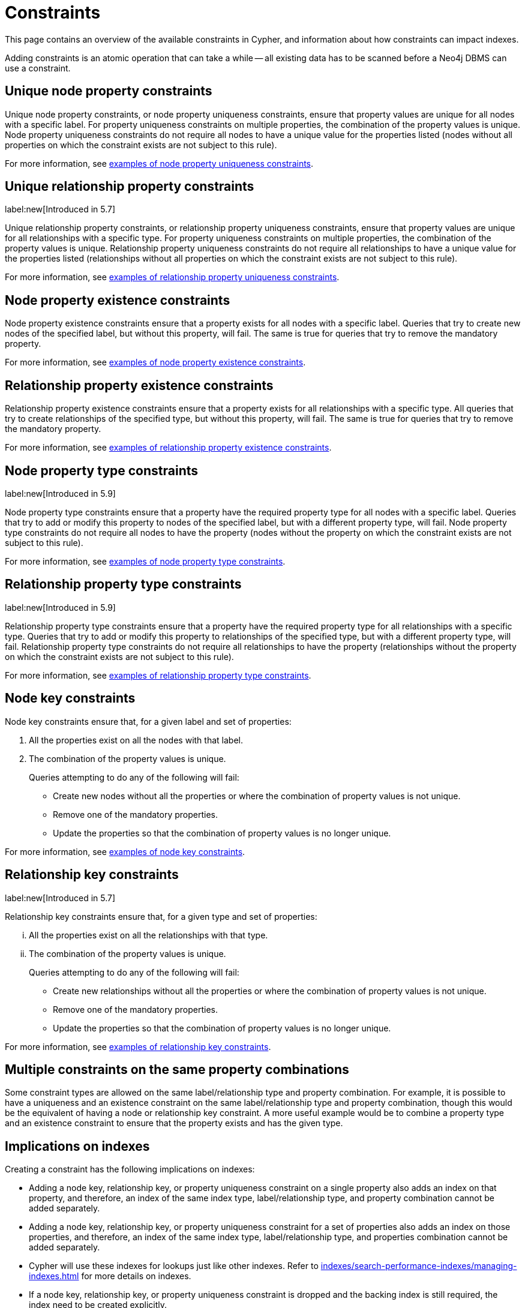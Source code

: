 :description: This section explains how to manage constraints used for ensuring data integrity.

[[constraints]]
= Constraints

This page contains an overview of the available constraints in Cypher, and information about how constraints can impact indexes.

Adding constraints is an atomic operation that can take a while -- all existing data has to be scanned before a Neo4j DBMS can use a constraint.

[[unique-node-property]]
== Unique node property constraints
Unique node property constraints, or node property uniqueness constraints, ensure that property values are unique for all nodes with a specific label.
For property uniqueness constraints on multiple properties, the combination of the property values is unique.
Node property uniqueness constraints do not require all nodes to have a unique value for the properties listed (nodes without all properties on which the constraint exists are not subject to this rule).

For more information, see xref:constraints/examples.adoc#constraints-examples-node-uniqueness[examples of node property uniqueness constraints].

[[unique-relationship-property]]
== Unique relationship property constraints
label:new[Introduced in 5.7]

Unique relationship property constraints, or relationship property uniqueness constraints, ensure that property values are unique for all relationships with a specific type.
For property uniqueness constraints on multiple properties, the combination of the property values is unique.
Relationship property uniqueness constraints do not require all relationships to have a unique value for the properties listed (relationships without all properties on which the constraint exists are not subject to this rule).

For more information, see xref:constraints/examples.adoc#constraints-examples-relationship-uniqueness[examples of relationship property uniqueness constraints].

[[node-property-existence]]
[role=enterprise-edition]
== Node property existence constraints

Node property existence constraints ensure that a property exists for all nodes with a specific label.
Queries that try to create new nodes of the specified label, but without this property, will fail.
The same is true for queries that try to remove the mandatory property.

For more information, see xref:constraints/examples.adoc#constraints-examples-node-property-existence[examples of node property existence constraints].

[[relationship-property-existence]]
[role=enterprise-edition]
== Relationship property existence constraints

Relationship property existence constraints ensure that a property exists for all relationships with a specific type.
All queries that try to create relationships of the specified type, but without this property, will fail.
The same is true for queries that try to remove the mandatory property.

For more information, see xref:constraints/examples.adoc#constraints-examples-relationship-property-existence[examples of relationship property existence constraints].

[[node-property-type]]
[role=enterprise-edition]
== Node property type constraints
label:new[Introduced in 5.9]

Node property type constraints ensure that a property have the required property type for all nodes with a specific label.
Queries that try to add or modify this property to nodes of the specified label, but with a different property type, will fail.
Node property type constraints do not require all nodes to have the property (nodes without the property on which the constraint exists are not subject to this rule).

For more information, see xref:constraints/examples.adoc#constraints-examples-node-property-type[examples of node property type constraints].

[[relationship-property-type]]
[role=enterprise-edition]
== Relationship property type constraints 
label:new[Introduced in 5.9]

Relationship property type constraints ensure that a property have the required property type for all relationships with a specific type.
Queries that try to add or modify this property to relationships of the specified type, but with a different property type, will fail.
Relationship property type constraints do not require all relationships to have the property (relationships without the property on which the constraint exists are not subject to this rule).

For more information, see xref:constraints/examples.adoc#constraints-examples-relationship-property-type[examples of relationship property type constraints].

[[node-key]]
[role=enterprise-edition]
== Node key constraints

Node key constraints ensure that, for a given label and set of properties:

. All the properties exist on all the nodes with that label.
. The combination of the property values is unique.

+
Queries attempting to do any of the following will fail:

* Create new nodes without all the properties or where the combination of property values is not unique.
* Remove one of the mandatory properties.
* Update the properties so that the combination of property values is no longer unique.

For more information, see xref:constraints/examples.adoc#constraints-examples-node-key[examples of node key constraints].

[[relationship-key]]
[role=enterprise-edition]
== Relationship key constraints
label:new[Introduced in 5.7]

Relationship key constraints ensure that, for a given type and set of properties:

[lowerroman]
. All the properties exist on all the relationships with that type.
. The combination of the property values is unique.

+
Queries attempting to do any of the following will fail:

* Create new relationships without all the properties or where the combination of property values is not unique.
* Remove one of the mandatory properties.
* Update the properties so that the combination of property values is no longer unique.

For more information, see xref:constraints/examples.adoc#constraints-examples-relationship-key[examples of relationship key constraints].

[[multiple-constrains]]
== Multiple constraints on the same property combinations


Some constraint types are allowed on the same label/relationship type and property combination.
For example, it is possible to have a uniqueness and an existence constraint on the same label/relationship type and property combination, though this would be the equivalent of having a node or relationship key constraint.
A more useful example would be to combine a property type and an existence constraint to ensure that the property exists and has the given type.

[[index-implications]]
== Implications on indexes

Creating a constraint has the following implications on indexes:

* Adding a node key, relationship key, or property uniqueness constraint on a single property also adds an index on that property, and therefore, an index of the same index type, label/relationship type, and property combination cannot be added separately.
* Adding a node key, relationship key, or property uniqueness constraint for a set of properties also adds an index on those properties, and therefore, an index of the same index type, label/relationship type, and properties combination cannot be added separately.
* Cypher will use these indexes for lookups just like other indexes.
  Refer to xref:indexes/search-performance-indexes/managing-indexes.adoc[] for more details on indexes.
* If a node key, relationship key, or property uniqueness constraint is dropped and the backing index is still required, the index need to be created explicitly.

